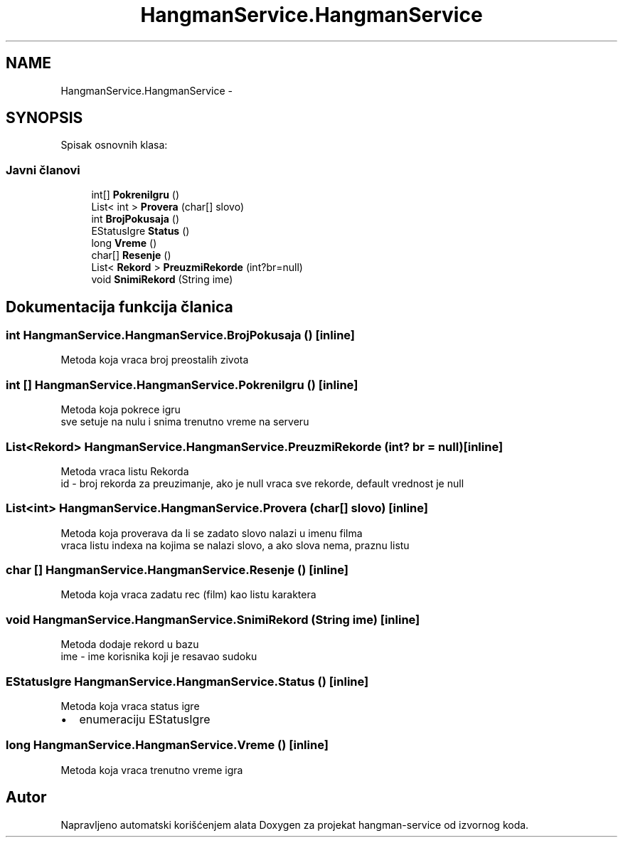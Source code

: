 .TH "HangmanService.HangmanService" 3 "Fri May 6 2016" "Version 1.0" "hangman-service" \" -*- nroff -*-
.ad l
.nh
.SH NAME
HangmanService.HangmanService \- 
.SH SYNOPSIS
.br
.PP
.PP
Spisak osnovnih klasa: 
.SS "Javni članovi"

.in +1c
.ti -1c
.RI "int[] \fBPokreniIgru\fP ()"
.br
.ti -1c
.RI "List< int > \fBProvera\fP (char[] slovo)"
.br
.ti -1c
.RI "int \fBBrojPokusaja\fP ()"
.br
.ti -1c
.RI "EStatusIgre \fBStatus\fP ()"
.br
.ti -1c
.RI "long \fBVreme\fP ()"
.br
.ti -1c
.RI "char[] \fBResenje\fP ()"
.br
.ti -1c
.RI "List< \fBRekord\fP > \fBPreuzmiRekorde\fP (int?br=null)"
.br
.ti -1c
.RI "void \fBSnimiRekord\fP (String ime)"
.br
.in -1c
.SH "Dokumentacija funkcija članica"
.PP 
.SS "int HangmanService\&.HangmanService\&.BrojPokusaja ()\fC [inline]\fP"
Metoda koja vraca broj preostalih zivota 
.PP
.SS "int [] HangmanService\&.HangmanService\&.PokreniIgru ()\fC [inline]\fP"
Metoda koja pokrece igru 
.br
 sve setuje na nulu i snima trenutno vreme na serveru 
.PP
.SS "List<\fBRekord\fP> HangmanService\&.HangmanService\&.PreuzmiRekorde (int? br = \fCnull\fP)\fC [inline]\fP"
Metoda vraca listu Rekorda 
.br
 id - broj rekorda za preuzimanje, ako je null vraca sve rekorde, default vrednost je null 
.PP
.SS "List<int> HangmanService\&.HangmanService\&.Provera (char[] slovo)\fC [inline]\fP"
Metoda koja proverava da li se zadato slovo nalazi u imenu filma 
.br
 vraca listu indexa na kojima se nalazi slovo, a ako slova nema, praznu listu 
.PP
.SS "char [] HangmanService\&.HangmanService\&.Resenje ()\fC [inline]\fP"
Metoda koja vraca zadatu rec (film) kao listu karaktera 
.PP
.SS "void HangmanService\&.HangmanService\&.SnimiRekord (String ime)\fC [inline]\fP"
Metoda dodaje rekord u bazu 
.br
 ime - ime korisnika koji je resavao sudoku 
.PP
.SS "EStatusIgre HangmanService\&.HangmanService\&.Status ()\fC [inline]\fP"
Metoda koja vraca status igre
.br
.IP "\(bu" 2
enumeraciju EStatusIgre 
.PP

.PP
.SS "long HangmanService\&.HangmanService\&.Vreme ()\fC [inline]\fP"
Metoda koja vraca trenutno vreme igra 
.PP


.SH "Autor"
.PP 
Napravljeno automatski korišćenjem alata Doxygen za projekat hangman-service od izvornog koda\&.
